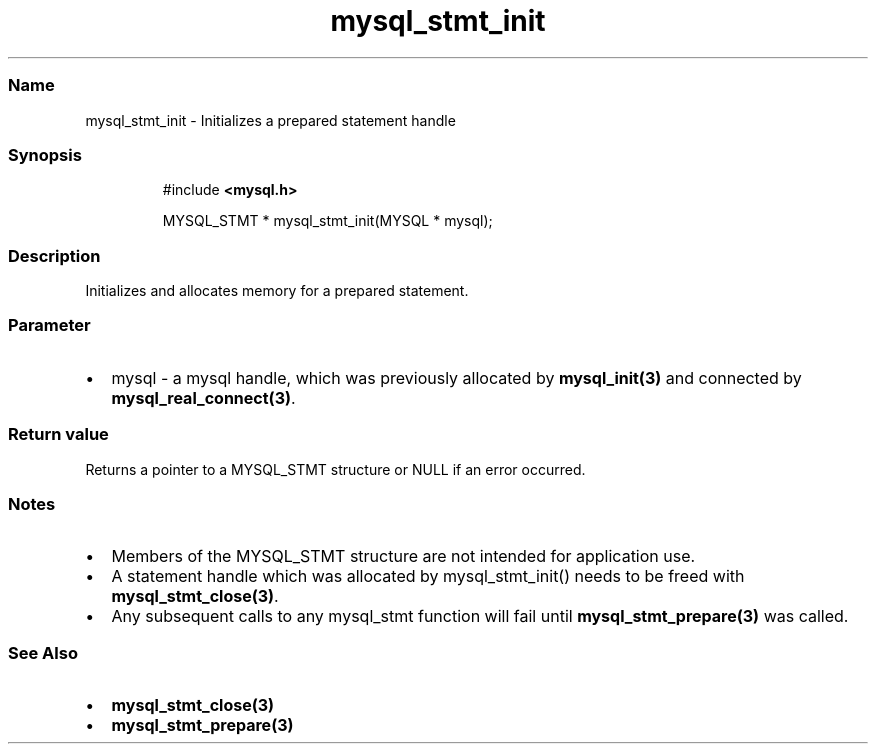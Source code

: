.\" Automatically generated by Pandoc 3.5
.\"
.TH "mysql_stmt_init" "3" "" "Version 3.3" "MariaDB Connector/C"
.SS Name
mysql_stmt_init \- Initializes a prepared statement handle
.SS Synopsis
.IP
.EX
#include \f[B]<mysql.h>\f[R]

MYSQL_STMT * mysql_stmt_init(MYSQL * mysql);
.EE
.SS Description
Initializes and allocates memory for a prepared statement.
.SS Parameter
.IP \[bu] 2
\f[CR]mysql\f[R] \- a mysql handle, which was previously allocated by
\f[B]mysql_init(3)\f[R] and connected by
\f[B]mysql_real_connect(3)\f[R].
.SS Return value
Returns a pointer to a \f[CR]MYSQL_STMT\f[R] structure or
\f[CR]NULL\f[R] if an error occurred.
.SS Notes
.IP \[bu] 2
Members of the \f[CR]MYSQL_STMT\f[R] structure are not intended for
application use.
.IP \[bu] 2
A statement handle which was allocated by mysql_stmt_init() needs to be
freed with \f[B]mysql_stmt_close(3)\f[R].
.IP \[bu] 2
Any subsequent calls to any mysql_stmt function will fail until
\f[B]mysql_stmt_prepare(3)\f[R] was called.
.SS See Also
.IP \[bu] 2
\f[B]mysql_stmt_close(3)\f[R]
.IP \[bu] 2
\f[B]mysql_stmt_prepare(3)\f[R]
